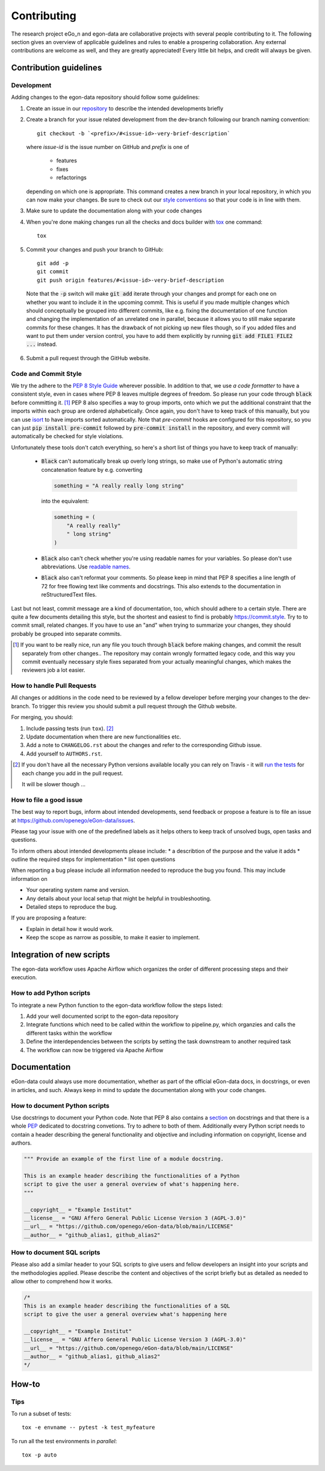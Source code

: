============
Contributing
============

The research project eGo_n and egon-data are collaborative projects with
several people contributing to it. The following section gives an
overview of applicable guidelines and rules to enable a prospering
collaboration.
Any external contributions are welcome as well, and they are greatly
appreciated! Every little bit helps, and credit will always be given.


Contribution guidelines
=======================

Development
-----------

Adding changes to the egon-data repository should follow some guidelines:

1. Create an issue in our `repository
   <https://github.com/openego/eGon-data/issues>`_ to describe the
   intended developments briefly

2. Create a branch for your issue related development from the
   dev-branch following our branch naming convention::

    git checkout -b `<prefix>/#<issue-id>-very-brief-description`

   where `issue-id` is the issue number on GitHub and `prefix` is one of

    - features
    - fixes
    - refactorings

   depending on which one is appropriate. This command creates a new
   branch in your local repository, in which you can now make your
   changes. Be sure to check out our `style conventions`_ so that your
   code is in line with them.

   .. _style conventions: `Code and Commit Style`_

3. Make sure to update the documentation along with your code changes

4. When you're done making changes run all the checks and docs builder
   with `tox <https://tox.readthedocs.io/en/latest/install.html>`_ one
   command::

    tox

5. Commit your changes and push your branch to GitHub::

    git add -p
    git commit
    git push origin features/#<issue-id>-very-brief-description

  Note that the :code:`-p` switch will make :code:`git add` iterate
  through your changes and prompt for each one on whether you want to
  include it in the upcoming commit. This is useful if you made multiple
  changes which should conceptually be grouped into different commits,
  like e.g. fixing the documentation of one function and changing the
  implementation of an unrelated one in parallel, because it allows you
  to still make separate commits for these changes. It has the drawback
  of not picking up new files though, so if you added files and want to
  put them under version control, you have to add them explicitly by
  running :code:`git add FILE1 FILE2 ...` instead.

6. Submit a pull request through the GitHub website.


Code and Commit Style
---------------------

We try the adhere to the `PEP 8 Style Guide <PEP8_>`_ wherever possible.
In addition to that, we use `a code formatter` to have a consistent
style, even in cases where PEP 8 leaves multiple degrees of freedom. So
please run your code through :code:`black` before committing it. [#black]_
PEP 8 also specifies a way to group imports, onto which we put the
additional constraint that the imports within each group are ordered
alphabetically. Once again, you don't have to keep track of this
manually, but you can use `isort`_ to have imports sorted automatically.
Note that `pre-commit` hooks are configured for this repository, so you
can just :code:`pip install pre-commit` followed by :code:`pre-commit
install` in the repository, and every commit will automatically be
checked for style violations.

Unfortunately these tools don't catch everything, so here's a short list
of things you have to keep track of manually:

  - :code:`Black` can't automatically break up overly long strings, so
    make use of Python's automatic string concatenation feature by e.g.
    converting

    .. code-block:: python

      something = "A really really long string"

    into the equivalent:

    .. code-block:: python

      something = (
          "A really really"
          " long string"
      )

  - :code:`Black` also can't check whether you're using readable names
    for your variables. So please don't use abbreviations. Use `readable
    names`_.

  - :code:`Black` also can't reformat your comments. So please keep in
    mind that PEP 8 specifies a line length of 72 for free flowing text
    like comments and docstrings. This also extends to the documentation
    in reStructuredText files.

Last but not least, commit message are a kind of documentation, too,
which should adhere to a certain style. There are quite a few documents
detailing this style, but the shortest and easiest to find is probably
https://commit.style. Try to to commit small, related changes. If you
have to use an "and" when trying to summarize your changes, they should
probably be grouped into separate commits.

.. _a code formatter: https://pypi.org/project/black/
.. _isort: https://pypi.org/project/isort/
.. _pre-commit: https://pre-commit.com
.. _readable names: https://chrisdone.com/posts/german-naming-convention/
.. [#black]
    If you want to be really nice, run any file you touch through
    :code:`black` before making changes, and commit the result
    separately from other changes.. The repository may contain wrongly
    formatted legacy code, and this way you commit eventually necessary
    style fixes separated from your actually meaningful changes, which
    makes the reviewers job a lot easier.

How to handle Pull Requests
---------------------------

All changes or additions in the code need to be reviewed by a fellow
developer before merging your changes to the dev-branch. To trigger this
review you should submit a pull request through the Github website.

For merging, you should:

1. Include passing tests (run ``tox``). [#tox-note]_
2. Update documentation when there are new functionalities etc.
3. Add a note to ``CHANGELOG.rst`` about the changes and refer to the
   corresponding Github issue.
4. Add yourself to ``AUTHORS.rst``.

.. [#tox-note]
    If you don't have all the necessary Python versions available
    locally you can rely on Travis - it will `run the tests
    <https://travis-ci.org/openego/eGon-data/pull_requests>`_ for each
    change you add in the pull request.

    It will be slower though ...


How to file a good issue
------------------------

The best way to report bugs, inform about intended developments, send
feedback or propose a feature is to file an issue at
https://github.com/openego/eGon-data/issues.

Please tag your issue with one of the predefined labels as it helps
others to keep track of unsolved bugs, open tasks and questions.

To inform others about intended developments please include:
* a describtion of the purpose and the value it adds
* outline the required steps for implementation
* list open questions

When reporting a bug please include all information needed to reproduce
the bug you found.
This may include information on

* Your operating system name and version.
* Any details about your local setup that might be helpful in
  troubleshooting.
* Detailed steps to reproduce the bug.

If you are proposing a feature:

* Explain in detail how it would work.
* Keep the scope as narrow as possible, to make it easier to implement.


Integration of new scripts
==========================

The egon-data workflow uses Apache Airflow which organizes the order of
different processing steps and their execution.


How to add Python scripts
-------------------------

To integrate a new Python function to the egon-data workflow follow the
steps listed:

1. Add your well documented script to the egon-data repository
2. Integrate functions which need to be called within the workflow to
   pipeline.py, which organzies and calls the different tasks within the
   workflow
3. Define the interdependencies between the scripts by setting the task
   downstream to another required task
4. The workflow can now be triggered via Apache Airflow


Documentation
=============

eGon-data could always use more documentation, whether as part of the
official eGon-data docs, in docstrings, or even in articles, and such.
Always keep in mind to update the documentation along with your code
changes.


How to document Python scripts
------------------------------

Use docstrings to document your Python code. Note that PEP 8 also
contains a `section <PEP8-docstrings_>`_ on docstrings and that there is
a whole `PEP <PEP257_>`_ dedicated to docstring convetions. Try to
adhere to both of them.
Additionally every Python script needs to contain a header describing
the general functionality and objective and including information on
copyright, license and authors.

.. code-block:: python

   """ Provide an example of the first line of a module docstring.

   This is an example header describing the functionalities of a Python
   script to give the user a general overview of what's happening here.
   """

   __copyright__ = "Example Institut"
   __license__ = "GNU Affero General Public License Version 3 (AGPL-3.0)"
   __url__ = "https://github.com/openego/eGon-data/blob/main/LICENSE"
   __author__ = "github_alias1, github_alias2"


How to document SQL scripts
---------------------------

Please also add a similar header to your SQL scripts to give users and
fellow developers an insight into your scripts and the methodologies
applied. Please describe the content and objectives of the script
briefly but as detailed as needed to allow other to comprehend how it
works.

.. code-block:: SQL

   /*
   This is an example header describing the functionalities of a SQL
   script to give the user a general overview what's happening here

   __copyright__ = "Example Institut"
   __license__ = "GNU Affero General Public License Version 3 (AGPL-3.0)"
   __url__ = "https://github.com/openego/eGon-data/blob/main/LICENSE"
   __author__ = "github_alias1, github_alias2"
   */


How-to
======

Tips
----

To run a subset of tests::

    tox -e envname -- pytest -k test_myfeature

To run all the test environments in *parallel*::

    tox -p auto


.. _PEP8: https://www.python.org/dev/peps/pep-0008
.. _PEP8-docstrings: https://www.python.org/dev/peps/pep-0008/#documentation-strings
.. _PEP257: https://www.python.org/dev/peps/pep-0257/
